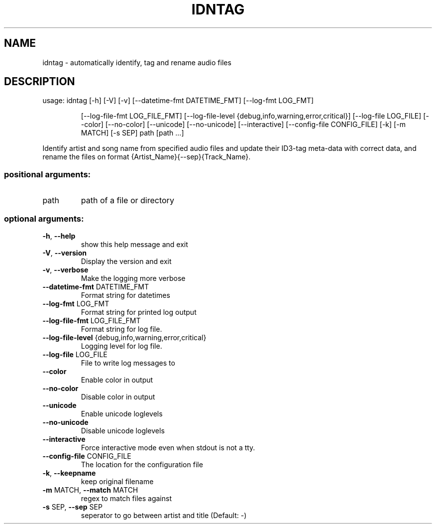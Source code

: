 .\" DO NOT MODIFY THIS FILE!  It was generated by help2man.
.TH IDNTAG "1" "June 2022" "idntag v1.04" "User Commands"
.SH NAME
idntag \- automatically identify, tag and rename audio files
.SH DESCRIPTION
usage: idntag [\-h] [\-V] [\-v] [\-\-datetime\-fmt DATETIME_FMT] [\-\-log\-fmt LOG_FMT]
.IP
[\-\-log\-file\-fmt LOG_FILE_FMT]
[\-\-log\-file\-level {debug,info,warning,error,critical}]
[\-\-log\-file LOG_FILE] [\-\-color] [\-\-no\-color] [\-\-unicode]
[\-\-no\-unicode] [\-\-interactive] [\-\-config\-file CONFIG_FILE] [\-k]
[\-m MATCH] [\-s SEP]
path [path ...]
.PP
Identify artist and song name from specified audio files and update their
ID3\-tag meta\-data with correct data, and rename the files on format
{Artist_Name}{\-\-sep}{Track_Name}.
.SS "positional arguments:"
.TP
path
path of a file or directory
.SS "optional arguments:"
.TP
\fB\-h\fR, \fB\-\-help\fR
show this help message and exit
.TP
\fB\-V\fR, \fB\-\-version\fR
Display the version and exit
.TP
\fB\-v\fR, \fB\-\-verbose\fR
Make the logging more verbose
.TP
\fB\-\-datetime\-fmt\fR DATETIME_FMT
Format string for datetimes
.TP
\fB\-\-log\-fmt\fR LOG_FMT
Format string for printed log output
.TP
\fB\-\-log\-file\-fmt\fR LOG_FILE_FMT
Format string for log file.
.TP
\fB\-\-log\-file\-level\fR {debug,info,warning,error,critical}
Logging level for log file.
.TP
\fB\-\-log\-file\fR LOG_FILE
File to write log messages to
.TP
\fB\-\-color\fR
Enable color in output
.TP
\fB\-\-no\-color\fR
Disable color in output
.TP
\fB\-\-unicode\fR
Enable unicode loglevels
.TP
\fB\-\-no\-unicode\fR
Disable unicode loglevels
.TP
\fB\-\-interactive\fR
Force interactive mode even when stdout is not a tty.
.TP
\fB\-\-config\-file\fR CONFIG_FILE
The location for the configuration file
.TP
\fB\-k\fR, \fB\-\-keepname\fR
keep original filename
.TP
\fB\-m\fR MATCH, \fB\-\-match\fR MATCH
regex to match files against
.TP
\fB\-s\fR SEP, \fB\-\-sep\fR SEP
seperator to go between artist and title (Default: \-)
